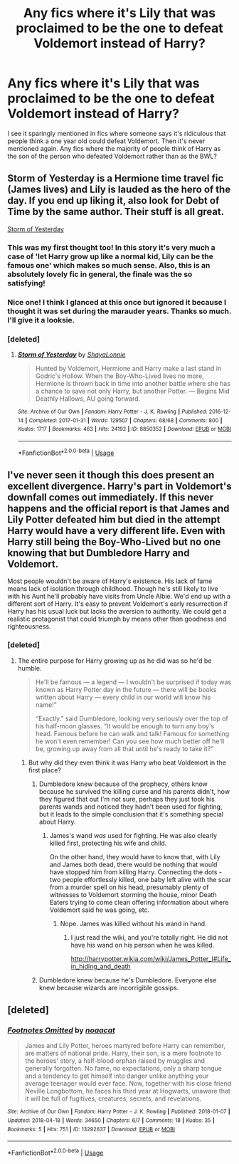 #+TITLE: Any fics where it's Lily that was proclaimed to be the one to defeat Voldemort instead of Harry?

* Any fics where it's Lily that was proclaimed to be the one to defeat Voldemort instead of Harry?
:PROPERTIES:
:Author: fiachra12
:Score: 59
:DateUnix: 1542939444.0
:DateShort: 2018-Nov-23
:FlairText: Request
:END:
I see it sparingly mentioned in fics where someone says it's ridiculous that people think a one year old could defeat Voldemort. Then it's never mentioned again. Any fics where the majority of people think of Harry as the son of the person who defeated Voldemort rather than as the BWL?


** Storm of Yesterday is a Hermione time travel fic (James lives) and Lily is lauded as the hero of the day. If you end up liking it, also look for Debt of Time by the same author. Their stuff is all great.

[[https://archiveofourown.org/works/8850352/chapters/20295151][Storm of Yesterday]]
:PROPERTIES:
:Author: the_sister_grimm
:Score: 18
:DateUnix: 1542943204.0
:DateShort: 2018-Nov-23
:END:

*** This was my first thought too! In this story it's very much a case of 'let Harry grow up like a normal kid, Lily can be the famous one' which makes so much sense. Also, this is an absolutely lovely fic in general, the finale was the so satisfying!
:PROPERTIES:
:Author: ChelseaDagger13
:Score: 5
:DateUnix: 1542974285.0
:DateShort: 2018-Nov-23
:END:


*** Nice one! I think I glanced at this once but ignored it because I thought it was set during the marauder years. Thanks so much. I'll give it a looksie.
:PROPERTIES:
:Author: fiachra12
:Score: 6
:DateUnix: 1542944610.0
:DateShort: 2018-Nov-23
:END:


*** [deleted]
:PROPERTIES:
:Score: 1
:DateUnix: 1542991741.0
:DateShort: 2018-Nov-23
:END:

**** [[https://archiveofourown.org/works/8850352][*/Storm of Yesterday/*]] by [[https://www.archiveofourown.org/users/ShayaLonnie/pseuds/ShayaLonnie][/ShayaLonnie/]]

#+begin_quote
  Hunted by Voldemort, Hermione and Harry make a last stand in Godric's Hollow. When the Boy-Who-Lived lives no more, Hermione is thrown back in time into another battle where she has a chance to save not only Harry, but another Potter. --- Begins Mid Deathly Hallows, AU going forward.
#+end_quote

^{/Site/:} ^{Archive} ^{of} ^{Our} ^{Own} ^{*|*} ^{/Fandom/:} ^{Harry} ^{Potter} ^{-} ^{J.} ^{K.} ^{Rowling} ^{*|*} ^{/Published/:} ^{2016-12-14} ^{*|*} ^{/Completed/:} ^{2017-01-31} ^{*|*} ^{/Words/:} ^{129507} ^{*|*} ^{/Chapters/:} ^{68/68} ^{*|*} ^{/Comments/:} ^{800} ^{*|*} ^{/Kudos/:} ^{1717} ^{*|*} ^{/Bookmarks/:} ^{463} ^{*|*} ^{/Hits/:} ^{24192} ^{*|*} ^{/ID/:} ^{8850352} ^{*|*} ^{/Download/:} ^{[[https://archiveofourown.org/downloads/Sh/ShayaLonnie/8850352/Storm%20of%20Yesterday.epub?updated_at=1500519742][EPUB]]} ^{or} ^{[[https://archiveofourown.org/downloads/Sh/ShayaLonnie/8850352/Storm%20of%20Yesterday.mobi?updated_at=1500519742][MOBI]]}

--------------

*FanfictionBot*^{2.0.0-beta} | [[https://github.com/tusing/reddit-ffn-bot/wiki/Usage][Usage]]
:PROPERTIES:
:Author: FanfictionBot
:Score: 1
:DateUnix: 1542991801.0
:DateShort: 2018-Nov-23
:END:


** I've never seen it though this does present an excellent divergence. Harry's part in Voldemort's downfall comes out immediately. If this never happens and the official report is that James and Lily Potter defeated him but died in the attempt Harry would have a very different life. Even with Harry still being the Boy-Who-Lived but no one knowing that but Dumbledore Harry and Voldemort.

Most people wouldn't be aware of Harry's existence. His lack of fame means lack of isolation through childhood. Though he's still likely to live with his Aunt he'll probably have visits from Uncle Albie. We'd end up with a different sort of Harry. It's easy to prevent Voldemort's early resurrection if Harry has his usual luck but lacks the aversion to authority. We could get a realistic protagonist that could triumph by means other than goodness and righteousness.
:PROPERTIES:
:Author: EpicBeardMan
:Score: 17
:DateUnix: 1542945581.0
:DateShort: 2018-Nov-23
:END:

*** [deleted]
:PROPERTIES:
:Score: 22
:DateUnix: 1542946069.0
:DateShort: 2018-Nov-23
:END:

**** The entire purpose for Harry growing up as he did was so he'd be humble.

#+begin_quote
  He'll be famous --- a legend --- I wouldn't be surprised if today was known as Harry Potter day in the future --- there will be books written about Harry --- every child in our world will know his name!”

  “Exactly.” said Dumbledore, looking very seriously over the top of his half-moon glasses. “It would be enough to turn any boy's head. Famous before he can walk and talk! Famous for something he won't even remember! Can you see how much better off he'll be, growing up away from all that until he's ready to take it?”
#+end_quote
:PROPERTIES:
:Author: EpicBeardMan
:Score: 18
:DateUnix: 1542955673.0
:DateShort: 2018-Nov-23
:END:

***** But why did they even think it was Harry who beat Voldemort in the first place?
:PROPERTIES:
:Author: Raesong
:Score: 3
:DateUnix: 1542980116.0
:DateShort: 2018-Nov-23
:END:

****** Dumbledore knew because of the prophecy, others know because he survived the killing curse and his parents didn't, how they figured that out I'm not sure, perhaps they just took his parents wands and noticed they hadn't been used for fighting, but it leads to the simple conclusion that it's something special about Harry.
:PROPERTIES:
:Author: Electric999999
:Score: 6
:DateUnix: 1542985675.0
:DateShort: 2018-Nov-23
:END:

******* James's wand /was/ used for fighting. He was also clearly killed first, protecting his wife and child.

On the other hand, they would have to know that, with Lily and James both dead, there would be nothing that would have stopped him from killing Harry. Connecting the dots - two people effortlessly killed, one baby left alive with the scar from a murder spell on his head, presumably plenty of witnesses to Voldemort storming the house, minor Death Eaters trying to come clean offering information about where Voldemort said he was going, etc.
:PROPERTIES:
:Author: ForwardDiscussion
:Score: 3
:DateUnix: 1542996989.0
:DateShort: 2018-Nov-23
:END:

******** Nope. James was killed without his wand in hand.
:PROPERTIES:
:Author: Lindsiria
:Score: 3
:DateUnix: 1543011872.0
:DateShort: 2018-Nov-24
:END:

********* I just read the wiki, and you're totally right. He did not have his wand on his person when he was killed.

[[http://harrypotter.wikia.com/wiki/James_Potter_I#Life_in_hiding_and_death]]
:PROPERTIES:
:Author: ForwardDiscussion
:Score: 4
:DateUnix: 1543013594.0
:DateShort: 2018-Nov-24
:END:


****** Dumbledore knew because he's Dumbledore. Everyone else knew because wizards are incorrigible gossips.
:PROPERTIES:
:Author: EpicBeardMan
:Score: 3
:DateUnix: 1542990583.0
:DateShort: 2018-Nov-23
:END:


** [deleted]
:PROPERTIES:
:Score: 3
:DateUnix: 1542985336.0
:DateShort: 2018-Nov-23
:END:

*** [[https://archiveofourown.org/works/13292637][*/Footnotes Omitted/*]] by [[https://www.archiveofourown.org/users/noaacat/pseuds/noaacat][/noaacat/]]

#+begin_quote
  James and Lily Potter, heroes martyred before Harry can remember, are matters of national pride. Harry, their son, is a mere footnote to the heroes' story, a half-blood orphan raised by muggles and generally forgotten. No fame, no expectations, only a sharp tongue and a tendency to get himself into danger unlike anything your average teenager would ever face. Now, together with his close friend Neville Longbottom, he faces his third year at Hogwarts, unaware that it will be full of fugitives, creatures, secrets, and revelations.
#+end_quote

^{/Site/:} ^{Archive} ^{of} ^{Our} ^{Own} ^{*|*} ^{/Fandom/:} ^{Harry} ^{Potter} ^{-} ^{J.} ^{K.} ^{Rowling} ^{*|*} ^{/Published/:} ^{2018-01-07} ^{*|*} ^{/Updated/:} ^{2018-04-18} ^{*|*} ^{/Words/:} ^{34650} ^{*|*} ^{/Chapters/:} ^{6/7} ^{*|*} ^{/Comments/:} ^{18} ^{*|*} ^{/Kudos/:} ^{35} ^{*|*} ^{/Bookmarks/:} ^{5} ^{*|*} ^{/Hits/:} ^{751} ^{*|*} ^{/ID/:} ^{13292637} ^{*|*} ^{/Download/:} ^{[[https://archiveofourown.org/downloads/no/noaacat/13292637/Footnotes%20Omitted.epub?updated_at=1542062890][EPUB]]} ^{or} ^{[[https://archiveofourown.org/downloads/no/noaacat/13292637/Footnotes%20Omitted.mobi?updated_at=1542062890][MOBI]]}

--------------

*FanfictionBot*^{2.0.0-beta} | [[https://github.com/tusing/reddit-ffn-bot/wiki/Usage][Usage]]
:PROPERTIES:
:Author: FanfictionBot
:Score: 2
:DateUnix: 1542985359.0
:DateShort: 2018-Nov-23
:END:
